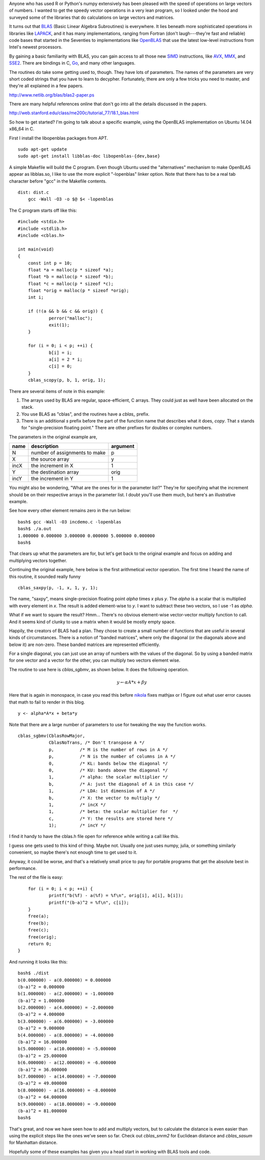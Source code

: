 .. title: Quick Start for BLAS
.. slug: quick-start-for-blas
.. date: 2016-01-16 23:34:54 UTC-05:00
.. tags: numerical-programming, mathjax
.. category: Software Development
.. link: 
.. description: Getting started with BLAS examples
.. type: text

Anyone who has used R or Python's numpy extensively has been pleased
with the speed of operations on large vectors of numbers.  I wanted to
get the speedy vector operations in a very lean program, so I looked
under the hood and surveyed some of the libraries that do calculations
on large vectors and matrices.

It turns out that BLAS_ (Basic Linear Algebra Subroutines) is
everywhere.  It lies beneath more sophisticated operations in
libraries like LAPACK_, and it has many implementations, ranging from
Fortran (don't laugh---they're fast and reliable) code bases that
started in the Seventies to implementations like OpenBLAS_ that use
the latest low-level instructions from Intel's newest processors.

.. _BLAS: http://www.netlib.org/blas/
.. _LAPACK: http://www.netlib.org/lapack/
.. _OpenBLAS: http://www.openblas.net/

By gaining a basic familiarity with BLAS, you can gain access to all
those new SIMD_ instructions, like AVX_, MMX_, and SSE2_.  There are
bindings in C, Go_, and many other languages.

.. _SIMD: https://en.wikipedia.org/wiki/SIMD
.. _AVX: https://software.intel.com/en-us/articles/introduction-to-intel-advanced-vector-extensions
.. _MMX: https://software.intel.com/en-us/node/583183
.. _SSE2: https://software.intel.com/en-us/node/583138
.. _Go: https://golang.org/

The routines do take some getting used to, though.  They have lots of
parameters.  The names of the parameters are very short coded strings
that you have to learn to decypher.  Fortunately, there are only a few
tricks you need to master, and they're all explained in a few papers.

http://www.netlib.org/blas/blas2-paper.ps

There are many helpful references online that don't go into all the
details discussed in the papers.

http://web.stanford.edu/class/me200c/tutorial_77/18.1_blas.html

So how to get started?  I'm going to talk about a specific example,
using the OpenBLAS implementation on Ubuntu 14.04 x86_64 in C.

First I install the libopenblas packages from APT.

::

    sudo apt-get update
    sudo apt-get install libblas-doc libopenblas-{dev,base}

A simple Makefile will build the C program.  Even though Ubuntu used
the "alternatives" mechanism to make OpenBLAS appear as libblas.so, I
like to use the more explicit "-lopenblas" linker option.  Note that
there has to be a real tab character before "gcc" in the Makefile
contents.

::

    dist: dist.c
    	gcc -Wall -O3 -o $@ $< -lopenblas

The C program starts off like this::

    #include <stdio.h>
    #include <stdlib.h>
    #include <cblas.h>
    
    int main(void)
    {
    	const int p = 10;
    	float *a = malloc(p * sizeof *a);
    	float *b = malloc(p * sizeof *b);
    	float *c = malloc(p * sizeof *c);
    	float *orig = malloc(p * sizeof *orig);
    	int i;
    
    	if (!(a && b && c && orig)) {
    		perror("malloc");
    		exit(1);
    	}

    	for (i = 0; i < p; ++i) {
    		b[i] = i;
    		a[i] = 2 * i;
    		c[i] = 0;
    	}
    	cblas_scopy(p, b, 1, orig, 1);

There are several items of note in this example:

1. The arrays used by BLAS are regular, space-efficient, C arrays.  They could just as well have been allocated on the stack.
2. You use BLAS as "cblas", and the routines have a `cblas_` prefix.
3. There is an additional `s` prefix before the part of the function name that describes what it does, `copy`.  That `s` stands for "single-precision floating point."  There are other prefixes for doubles or complex numbers.

The parameters in the original example are,

====== ============================== ==========
 name           description            argument
====== ============================== ==========
N      number of assignments to make  p
X      the source array               y
incX   the increment in X             1
Y      the destination array          orig
incY   the increment in Y             1
====== ============================== ==========

You might also be wondering, "What are the ones for in the parameter
list?"  They're for specifying what the increment should be on their
respective arrays in the parameter list.  I doubt you'll use them
much, but here's an illustrative example.

.. listing:: incdemo.c c

See how every other element remains zero in the run below::

    bash$ gcc -Wall -O3 incdemo.c -lopenblas
    bash$ ./a.out 
    1.000000 0.000000 3.000000 0.000000 5.000000 0.000000 
    bash$ 

That clears up what the parameters are for, but let's get back to the
original example and focus on adding and multiplying vectors together.

Continuing the original example, here below is the first arithmetical
vector operation.  The first time I heard the name of this routine, it
sounded really funny

::

    	cblas_saxpy(p, -1, x, 1, y, 1);

The name, "saxpy", means single-precision floating point `alpha` times
`x` plus `y`.  The `alpha` is a scalar that is multiplied with every
element in `x`.  The result is added element-wise to `y`.  I want to
subtract these two vectors, so I use -1 as `alpha`.

What if we want to square the result?  Hmm... There's no obvious
element-wise vector-vector multiply function to call.  And it seems
kind of clunky to use a matrix when it would be mostly empty space.

Happily, the creators of BLAS had a plan.  They chose to create a
small number of functions that are useful in several kinds of
circumstances.  There is a notion of "banded matrices", where only the
diagonal (or the diagonals above and below it) are non-zero.  These
banded matrices are represented efficiently.

For a single diagonal, you can just use an array of numbers with the
values of the diagonal.  So by using a banded matrix for one vector
and a vector for the other, you can multiply two vectors element wise.

The routine to use here is `cblas_sgbmv`, as shown below.  It does the
following operation.

.. math::

    y \gets \alpha*A*x + \beta*y

Here that is again in monospace, in case you read this before nikola_
fixes mathjax or I figure out what user error causes that math to fail
to render in this blog.

.. _nikola: https://getnikola.com/

::

    y <- alpha*A*x + beta*y

Note that there are a large number of parameters to use for tweaking
the way the function works.

::

    	cblas_sgbmv(CblasRowMajor,
    		    CblasNoTrans, /* Don't transpose A */
    		    p,          /* M is the number of rows in A */
    		    p,          /* N is the number of columns in A */
    		    0,		/* KL: bands below the diagonal */
    		    0,		/* KU: bands above the diagonal */
    		    1,		/* alpha: the scalar multiplier */
    		    b,		/* A: just the diagonal of A in this case */
    		    1,		/* LDA: 1st dimension of A */
    		    b,          /* X: the vector to multiply */
    		    1,          /* incX */
    		    1,          /* beta: the scalar multiplier for  */
    		    c,          /* Y: the results are stored here */
    		    1);         /* incY */

I find it handy to have the cblas.h file open for reference while
writing a call like this.

I guess one gets used to this kind of thing.  Maybe not.  Usually one
just uses numpy, julia, or something similarly convenient, so maybe
there's not enough time to get used to it.

Anyway, it could be worse, and that's a relatively small price to pay
for portable programs that get the absolute best in performance.

The rest of the file is easy::

    	for (i = 0; i < p; ++i) {
    		printf("b(%f) - a(%f) = %f\n", orig[i], a[i], b[i]);
    		printf("(b-a)^2 = %f\n", c[i]);
    	}
	free(a);
	free(b);
	free(c);
	free(orig);
    	return 0;
    }

And running it looks like this::

    bash$ ./dist 
    b(0.000000) - a(0.000000) = 0.000000
    (b-a)^2 = 0.000000
    b(1.000000) - a(2.000000) = -1.000000
    (b-a)^2 = 1.000000
    b(2.000000) - a(4.000000) = -2.000000
    (b-a)^2 = 4.000000
    b(3.000000) - a(6.000000) = -3.000000
    (b-a)^2 = 9.000000
    b(4.000000) - a(8.000000) = -4.000000
    (b-a)^2 = 16.000000
    b(5.000000) - a(10.000000) = -5.000000
    (b-a)^2 = 25.000000
    b(6.000000) - a(12.000000) = -6.000000
    (b-a)^2 = 36.000000
    b(7.000000) - a(14.000000) = -7.000000
    (b-a)^2 = 49.000000
    b(8.000000) - a(16.000000) = -8.000000
    (b-a)^2 = 64.000000
    b(9.000000) - a(18.000000) = -9.000000
    (b-a)^2 = 81.000000
    bash$ 

That's great, and now we have seen how to add and multiply vectors,
but to calculate the distance is even easier than using the explicit
steps like the ones we've seen so far.  Check out `cblas_snrm2` for
Euclidean distance and `cblas_sasum` for Manhattan distance.

Hopefully some of these examples has given you a head start in working
with BLAS tools and code.
